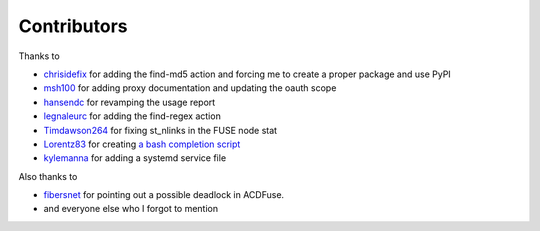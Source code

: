 Contributors
============

Thanks to

- `chrisidefix <https://github.com/chrisidefix>`_ for adding the find-md5 action and 
  forcing me to create a proper package and use PyPI

- `msh100 <https://github.com/msh100>`_ for adding proxy documentation and updating the oauth scope

- `hansendc <https://github.com/hansendc>`_ for revamping the usage report

- `legnaleurc <https://github.com/legnaleurc>`_ for adding the find-regex action

- `Timdawson264 <https://github.com/Timdawson264>`_ for fixing st_nlinks in the FUSE node stat

- `Lorentz83 <https://github.com/Lorentz83>`_ for creating
  `a bash completion script <https://gist.github.com/Lorentz83/cad24ca44b53e4a33626>`_

- `kylemanna <https://github.com/kylemanna>`_ for adding a systemd service file

Also thanks to

- `fibersnet <https://github.com/fibersnet>`_ for pointing out a possible deadlock in ACDFuse.
- and everyone else who I forgot to mention
